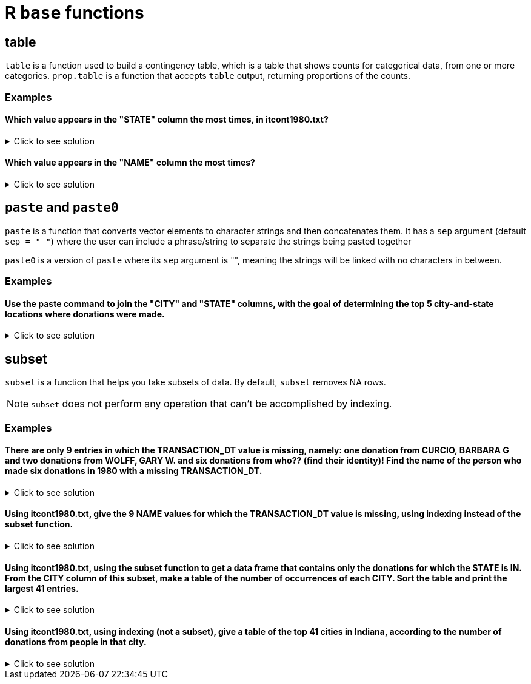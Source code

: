= R `base` functions

== table

`table` is a function used to build a contingency table, which is a table that shows counts for categorical data, from one or more categories. `prop.table` is a function that accepts `table` output, returning proportions of the counts.

=== Examples

====  Which value appears in the "STATE" column the most times, in itcont1980.txt?

.Click to see solution
[%collapsible]
====
[source,R]
----
library(data.table)
myDF <- fread("/anvil/projects/tdm/data/election/itcont1980.txt", quote="")
names(myDF) <- c("CMTE_ID", "AMNDT_IND", "RPT_TP", "TRANSACTION_PGI", "IMAGE_NUM", "TRANSACTION_TP", "ENTITY_TP", "NAME", "CITY", "STATE", "ZIP_CODE", "EMPLOYER", "OCCUPATION", "TRANSACTION_DT", "TRANSACTION_AMT", "OTHER_ID", "TRAN_ID", "FILE_NUM", "MEMO_CD", "MEMO_TEXT", "SUB_ID")

head(sort(table(myDF$STATE), decreasing=TRUE), n=1)
----

---- 
   CA 
3706
----
====

==== Which value appears in the "NAME" column the most times?

.Click to see solution
[%collapsible]
====
[source,R]
----
head(sort(table(myDF$NAME), decreasing=TRUE), n=1)
----

---- 
AMERICAN MEDICAL POLITICAL ACTION COMMITTEE 
                                        769 
----
====

== `paste` and `paste0`

`paste` is a function that converts vector elements to character strings and then concatenates them. It has a `sep` argument (default `sep = " "`) where the user can include a phrase/string to separate the strings being pasted together

`paste0` is a version of `paste` where its `sep` argument is "", meaning the strings will be linked with no characters in between.

=== Examples

==== Use the paste command to join the "CITY" and "STATE" columns, with the goal of determining the top 5 city-and-state locations where donations were made.

.Click to see solution
[%collapsible]
====
[source,R]
----
head(sort(table(paste(myDF$"CITY", myDF$"STATE", sep=", ")), decreasing=TRUE), n=6)
----

----
   NEW YORK, NY              ,      HOUSTON, TX      DALLAS, TX  WASHINGTON, DC 
          13862           11582           10146            6438            5890 
LOS ANGELES, CA 
           5866
----
====

== subset
`subset`  is a function that helps you take subsets of data. By default, `subset` removes NA rows.

NOTE: `subset` does not perform any operation that can't be accomplished by indexing.

=== Examples

==== There are only 9 entries in which the TRANSACTION_DT value is missing, namely: one donation from CURCIO, BARBARA G and two donations from WOLFF, GARY W. and six donations from who?? (find their identity)! Find the name of the person who made six donations in 1980 with a missing TRANSACTION_DT.

.Click to see solution
[%collapsible]
====
[source,R]
----
library(data.table)
myDF <- fread("/anvil/projects/tdm/data/election/itcont1980.txt", quote="")
names(myDF) <- c("CMTE_ID", "AMNDT_IND", "RPT_TP", "TRANSACTION_PGI", "IMAGE_NUM", "TRANSACTION_TP", "ENTITY_TP", "NAME", "CITY", "STATE", "ZIP_CODE", "EMPLOYER", "OCCUPATION", "TRANSACTION_DT", "TRANSACTION_AMT", "OTHER_ID", "TRAN_ID", "FILE_NUM", "MEMO_CD", "MEMO_TEXT", "SUB_ID")
     
missingDF <- subset(myDF, is.na(TRANSACTION_DT))

donorCounts <- table(missingDF$NAME)

name <- names(donorCounts[donorCounts == 6])

print(donorCounts)
print(name)
----

----
      CURCIO, BARBARA G SCHECK, RICHARD HERBERT          WOLFF, GARY W. 
                      1                       6                       2 
[1] "SCHECK, RICHARD HERBERT"
----
====


==== Using itcont1980.txt, give the 9 NAME values for which the TRANSACTION_DT value is missing, using indexing instead of the subset function.

.Click to see solution
[%collapsible]
====
[source,R]
----
library(data.table)
myDF <- fread("/anvil/projects/tdm/data/election/itcont1980.txt", quote="")
names(myDF) <- c("CMTE_ID", "AMNDT_IND", "RPT_TP", "TRANSACTION_PGI", "IMAGE_NUM", "TRANSACTION_TP", "ENTITY_TP", "NAME", "CITY", "STATE", "ZIP_CODE", "EMPLOYER", "OCCUPATION", "TRANSACTION_DT", "TRANSACTION_AMT", "OTHER_ID", "TRAN_ID", "FILE_NUM", "MEMO_CD", "MEMO_TEXT", "SUB_ID")

myDF$NAME[is.na(myDF$TRANSACTION_DT)]
----

----
    'SCHECK, RICHARD HERBERT'
    'SCHECK, RICHARD HERBERT'
    'SCHECK, RICHARD HERBERT'
    'SCHECK, RICHARD HERBERT'
    'SCHECK, RICHARD HERBERT'
    'SCHECK, RICHARD HERBERT'
    'CURCIO, BARBARA G'
    'WOLFF, GARY W.'
    'WOLFF, GARY W.'
----
====

==== Using itcont1980.txt, using the subset function to get a data frame that contains only the donations for which the STATE is IN. From the CITY column of this subset, make a table of the number of occurrences of each CITY. Sort the table and print the largest 41 entries.

.Click to see solution
[%collapsible]
====
[source,R]
----
library(data.table)
myDF <- fread("/anvil/projects/tdm/data/election/itcont1980.txt", quote="")
names(myDF) <- c("CMTE_ID", "AMNDT_IND", "RPT_TP", "TRANSACTION_PGI", "IMAGE_NUM", "TRANSACTION_TP", "ENTITY_TP", "NAME", "CITY", "STATE", "ZIP_CODE", "EMPLOYER", "OCCUPATION", "TRANSACTION_DT", "TRANSACTION_AMT", "OTHER_ID", "TRAN_ID", "FILE_NUM", "MEMO_CD", "MEMO_TEXT", "SUB_ID")

IN_donations <- subset(myDF, STATE == "IN")

cities <- table(IN_donations$CITY)

sorted_cities <- sort(cities, decreasing = TRUE)

print(head(sorted_cities, n=41))
----

----
  INDIANAPOLIS         MUNCIE         CARMEL     FORT WAYNE     EVANSVILLE 
          1443            232            167            157            151 
       ELKHART       FT WAYNE         INDPLS     SOUTH BEND      LAFAYETTE 
           132            132            123            123             85 
   TERRE HAUTE        LAPORTE     ZIONSVILLE           GARY   MERRILLVILLE 
            75             53             52             47             46 
      COLUMBUS         KOKOMO       RICHMOND    BLOOMINGTON    CROWN POINT 
            45             45             43             38             35 
     GREENWOOD       ANDERSON     VALPARAISO         MUNICE        MUNSTER 
            35             34             34             31             30 
        WABASH       SYRACUSE WEST LAFAYETTE        HAMMOND    NOBLESVILLE 
            27             24             24             22             22 
   W LAFAYETTE         WARSAW      VINCENNES         HOBART       HIGHLAND 
            22             21             20             17             16 
 MICHIGAN CITY      MISHAWAKA     CHESTERTON    INDIANPOLIS     PLAINFIELD 
            16             16             15             15             15 
     WALKERTON 
            15 
----
====

==== Using itcont1980.txt, using indexing (not a subset), give a table of the top 41 cities in Indiana, according to the number of donations from people in that city.

.Click to see solution
[%collapsible]
====
[source,R]
----
library(data.table)
myDF <- fread("/anvil/projects/tdm/data/election/itcont1980.txt", quote="")
names(myDF) <- c("CMTE_ID", "AMNDT_IND", "RPT_TP", "TRANSACTION_PGI", "IMAGE_NUM", "TRANSACTION_TP", "ENTITY_TP", "NAME", "CITY", "STATE", "ZIP_CODE", "EMPLOYER", "OCCUPATION", "TRANSACTION_DT", "TRANSACTION_AMT", "OTHER_ID", "TRAN_ID", "FILE_NUM", "MEMO_CD", "MEMO_TEXT", "SUB_ID")

IN_donations_2 <- myDF[myDF$STATE == "IN"]

cities_2 <- table(IN_donations_2$CITY)

sorted_cities_2 <- sort(cities_2, decreasing = TRUE)

print(head(sort(sorted_cities_2, decreasing = TRUE), n=41))
----

----
  INDIANAPOLIS         MUNCIE         CARMEL     FORT WAYNE     EVANSVILLE 
          1443            232            167            157            151 
       ELKHART       FT WAYNE         INDPLS     SOUTH BEND      LAFAYETTE 
           132            132            123            123             85 
   TERRE HAUTE        LAPORTE     ZIONSVILLE           GARY   MERRILLVILLE 
            75             53             52             47             46 
      COLUMBUS         KOKOMO       RICHMOND    BLOOMINGTON    CROWN POINT 
            45             45             43             38             35 
     GREENWOOD       ANDERSON     VALPARAISO         MUNICE        MUNSTER 
            35             34             34             31             30 
        WABASH       SYRACUSE WEST LAFAYETTE        HAMMOND    NOBLESVILLE 
            27             24             24             22             22 
   W LAFAYETTE         WARSAW      VINCENNES         HOBART       HIGHLAND 
            22             21             20             17             16 
 MICHIGAN CITY      MISHAWAKA     CHESTERTON    INDIANPOLIS     PLAINFIELD 
            16             16             15             15             15 
     WALKERTON 
            15 
----
====
